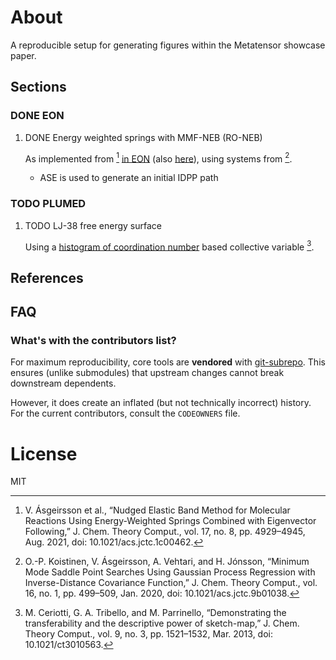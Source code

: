 * About
A reproducible setup for generating figures within the Metatensor showcase
paper.
** Sections
*** DONE EON
CLOSED: [2025-08-12 Tue 14:10]
**** DONE Energy weighted springs with MMF-NEB (RO-NEB)
CLOSED: [2025-08-12 Tue 14:10]
As implemented from [1] [[https://github.com/TheochemUI/eOn/pull/77][in EON]] (also [[https://github.com/TheochemUI/eOn/pull/230][here]]), using systems from [2].
- ASE is used to generate an initial IDPP path
*** TODO PLUMED
**** TODO LJ-38 free energy surface
Using a [[https://atomistic-cookbook.org/examples/metatomic-plumed/metatomic-plumed.html#histogram-of-coordination-numbers][histogram of coordination number]] based collective variable [3].
** References
#+begin_quote
[1] V. Ásgeirsson et al., “Nudged Elastic Band Method for Molecular Reactions Using Energy-Weighted Springs Combined with Eigenvector Following,” J. Chem. Theory Comput., vol. 17, no. 8, pp. 4929–4945, Aug. 2021, doi: 10.1021/acs.jctc.1c00462.

[2] O.-P. Koistinen, V. Ásgeirsson, A. Vehtari, and H. Jónsson, “Minimum Mode Saddle Point Searches Using Gaussian Process Regression with Inverse-Distance Covariance Function,” J. Chem. Theory Comput., vol. 16, no. 1, pp. 499–509, Jan. 2020, doi: 10.1021/acs.jctc.9b01038.

[3] M. Ceriotti, G. A. Tribello, and M. Parrinello, “Demonstrating the transferability and the descriptive power of sketch-map,” J. Chem. Theory Comput., vol. 9, no. 3, pp. 1521–1532, Mar. 2013, doi: 10.1021/ct3010563.
#+end_quote
** FAQ
*** What's with the contributors list?
For maximum reproducibility, core tools are *vendored* with [[https://github.com/ingydotnet/git-subrepo][git-subrepo]]. This ensures (unlike submodules) that upstream changes cannot break downstream dependents.

However, it does create an inflated (but not technically incorrect) history. For the current contributors, consult the ~CODEOWNERS~ file.
* License
MIT
